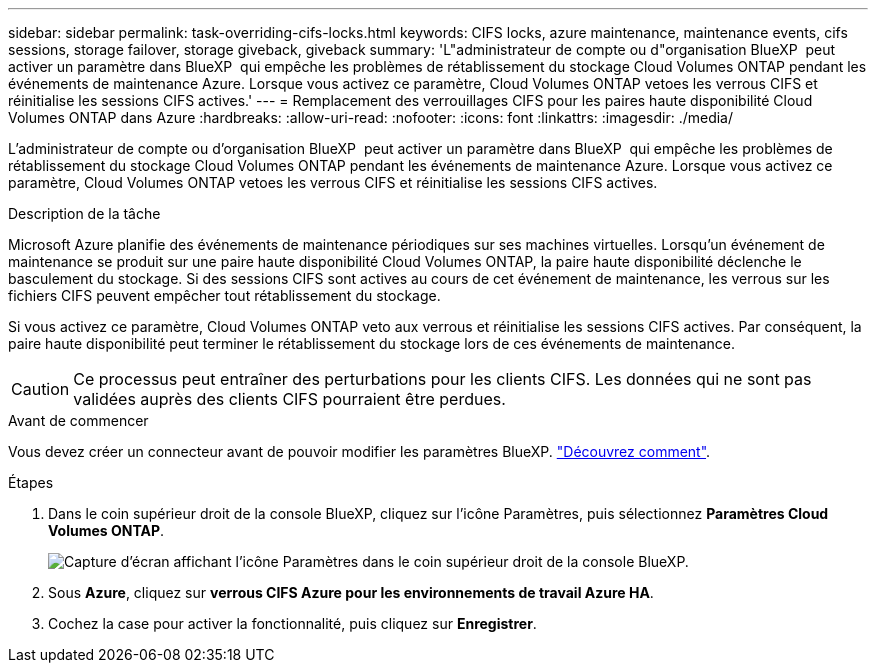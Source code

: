 ---
sidebar: sidebar 
permalink: task-overriding-cifs-locks.html 
keywords: CIFS locks, azure maintenance, maintenance events, cifs sessions, storage failover, storage giveback, giveback 
summary: 'L"administrateur de compte ou d"organisation BlueXP  peut activer un paramètre dans BlueXP  qui empêche les problèmes de rétablissement du stockage Cloud Volumes ONTAP pendant les événements de maintenance Azure. Lorsque vous activez ce paramètre, Cloud Volumes ONTAP vetoes les verrous CIFS et réinitialise les sessions CIFS actives.' 
---
= Remplacement des verrouillages CIFS pour les paires haute disponibilité Cloud Volumes ONTAP dans Azure
:hardbreaks:
:allow-uri-read: 
:nofooter: 
:icons: font
:linkattrs: 
:imagesdir: ./media/


[role="lead"]
L'administrateur de compte ou d'organisation BlueXP  peut activer un paramètre dans BlueXP  qui empêche les problèmes de rétablissement du stockage Cloud Volumes ONTAP pendant les événements de maintenance Azure. Lorsque vous activez ce paramètre, Cloud Volumes ONTAP vetoes les verrous CIFS et réinitialise les sessions CIFS actives.

.Description de la tâche
Microsoft Azure planifie des événements de maintenance périodiques sur ses machines virtuelles. Lorsqu'un événement de maintenance se produit sur une paire haute disponibilité Cloud Volumes ONTAP, la paire haute disponibilité déclenche le basculement du stockage. Si des sessions CIFS sont actives au cours de cet événement de maintenance, les verrous sur les fichiers CIFS peuvent empêcher tout rétablissement du stockage.

Si vous activez ce paramètre, Cloud Volumes ONTAP veto aux verrous et réinitialise les sessions CIFS actives. Par conséquent, la paire haute disponibilité peut terminer le rétablissement du stockage lors de ces événements de maintenance.


CAUTION: Ce processus peut entraîner des perturbations pour les clients CIFS. Les données qui ne sont pas validées auprès des clients CIFS pourraient être perdues.

.Avant de commencer
Vous devez créer un connecteur avant de pouvoir modifier les paramètres BlueXP. https://docs.netapp.com/us-en/bluexp-setup-admin/concept-connectors.html#how-to-create-a-connector["Découvrez comment"^].

.Étapes
. Dans le coin supérieur droit de la console BlueXP, cliquez sur l'icône Paramètres, puis sélectionnez *Paramètres Cloud Volumes ONTAP*.
+
image:screenshot_settings_icon.png["Capture d'écran affichant l'icône Paramètres dans le coin supérieur droit de la console BlueXP."]

. Sous *Azure*, cliquez sur *verrous CIFS Azure pour les environnements de travail Azure HA*.
. Cochez la case pour activer la fonctionnalité, puis cliquez sur *Enregistrer*.

